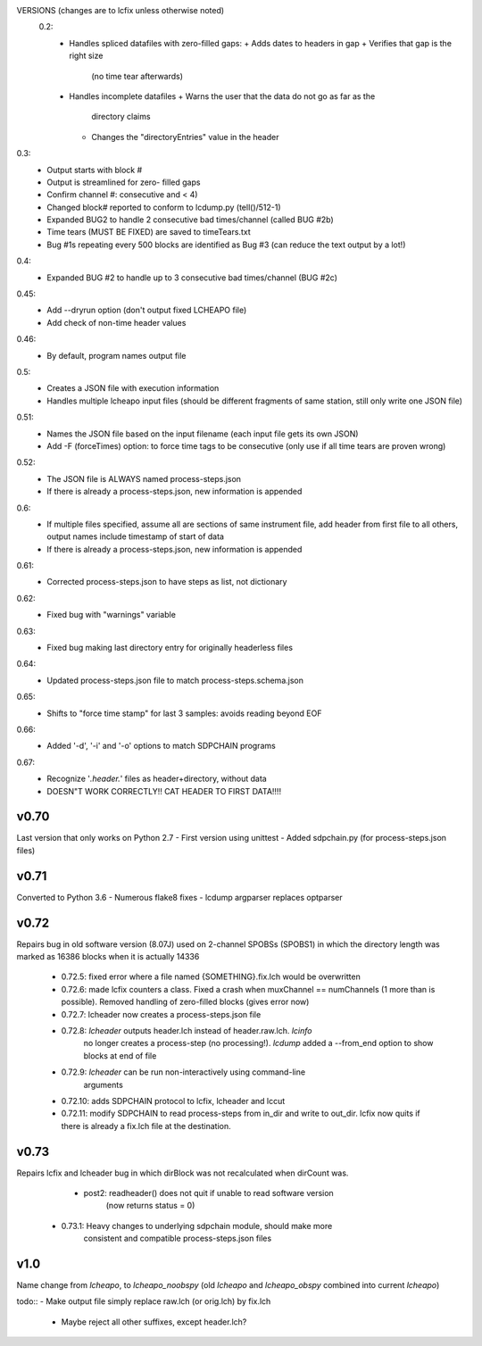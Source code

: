 VERSIONS (changes are to lcfix unless otherwise noted)
 0.2:
  - Handles spliced datafiles with zero-filled gaps:
    + Adds dates to headers in gap
    + Verifies that gap is the right size
      (no time tear afterwards)
  - Handles incomplete datafiles
    + Warns the user that the data do not go as far as the
      directory claims
    + Changes the "directoryEntries" value in the header
0.3:
  - Output starts with block #
  - Output is streamlined for zero- filled gaps
  - Confirm channel #: consecutive and < 4)
  - Changed block# reported to conform to lcdump.py (tell()/512-1)
  - Expanded BUG2 to handle 2 consecutive bad times/channel
    (called BUG #2b)
  - Time tears (MUST BE FIXED) are saved to timeTears.txt
  - Bug #1s repeating every 500 blocks are identified as Bug #3
    (can reduce the text output by a lot!)
0.4:
  - Expanded BUG #2 to handle up to 3 consecutive bad times/channel
    (BUG #2c)
0.45:
  - Add --dryrun option (don't output fixed LCHEAPO file)
  - Add check of non-time header values
0.46:
  - By default, program names output file
0.5:
  - Creates a JSON file with execution information
  - Handles multiple lcheapo input files (should be different fragments of
    same station, still only write one JSON file)
0.51:
  - Names the JSON file based on the input filename (each input file
    gets its own JSON)
  - Add -F (forceTimes) option: to force time tags to be consecutive (only
    use if all time tears are proven wrong)
0.52:
  - The JSON file is ALWAYS named process-steps.json
  - If there is already a process-steps.json, new information is appended
0.6:
  - If multiple files specified, assume all are sections of same instrument
    file, add header from first file to all others, output names include
    timestamp of start of data
  - If there is already a process-steps.json, new information is appended
0.61:
  - Corrected process-steps.json to have steps as list, not dictionary
0.62:
  - Fixed bug with "warnings" variable
0.63:
  - Fixed bug making last directory entry for originally headerless files
0.64:
  - Updated process-steps.json file to match process-steps.schema.json
0.65:
  - Shifts to "force time stamp" for last 3 samples: avoids reading
    beyond EOF
0.66:
  - Added '-d', '-i' and '-o' options to match SDPCHAIN programs
0.67:
  - Recognize '*.header.*' files as header+directory, without data
  - DOESN"T WORK CORRECTLY!! CAT HEADER TO FIRST DATA!!!!

v0.70
------

Last version that only works on Python 2.7
- First version using unittest
- Added sdpchain.py (for process-steps.json files)

v0.71
------

Converted to Python 3.6
- Numerous flake8 fixes
- lcdump argparser replaces optparser

v0.72
-------

Repairs bug in old software version (8.07J) used on 2-channel SPOBSs (SPOBS1) in which the directory
length was marked as 16386 blocks when it is actually 14336

  - 0.72.5: fixed error where a file named {SOMETHING}.fix.lch would be
    overwritten
  - 0.72.6: made lcfix counters a class.  Fixed a crash when
    muxChannel == numChannels (1 more than is possible).  Removed
    handling of zero-filled blocks (gives error now)
  - 0.72.7: lcheader now creates a process-steps.json file
  - 0.72.8: `lcheader` outputs header.lch instead of header.raw.lch. `lcinfo`
            no longer creates a process-step (no processing!). `lcdump` added
            a --from_end option to show blocks at end of file
  - 0.72.9: `lcheader` can be run non-interactively using command-line
            arguments
  - 0.72.10: adds SDPCHAIN protocol to lcfix, lcheader and lccut
  - 0.72.11: modify SDPCHAIN to read process-steps from in_dir and write
    to out_dir.  lcfix now quits if there is already a fix.lch file at
    the destination. 
    
v0.73
-------

Repairs lcfix and lcheader bug in which dirBlock was not recalculated when
dirCount was.
   - post2: readheader() does not quit if unable to read software version
      (now returns status = 0)
  - 0.73.1: Heavy changes to underlying sdpchain module, should make more
            consistent and compatible process-steps.json files

v1.0
-------
Name change from `lcheapo`, to `lcheapo_noobspy` (old `lcheapo` and
`lcheapo_obspy` combined into current `lcheapo`)

todo::
- Make output file simply replace raw.lch (or orig.lch) by fix.lch
    - Maybe reject all other suffixes, except header.lch?